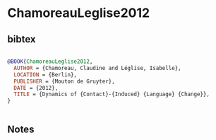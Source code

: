 * ChamoreauLeglise2012




** bibtex

#+NAME: bibtex
#+BEGIN_SRC bibtex

@BOOK{ChamoreauLeglise2012,
  AUTHOR = {Chamoreau, Claudine and Léglise, Isabelle},
  LOCATION = {Berlin},
  PUBLISHER = {Mouton de Gruyter},
  DATE = {2012},
  TITLE = {Dynamics of {Contact}-{Induced} {Language} {Change}},
}


#+END_SRC




** Notes

